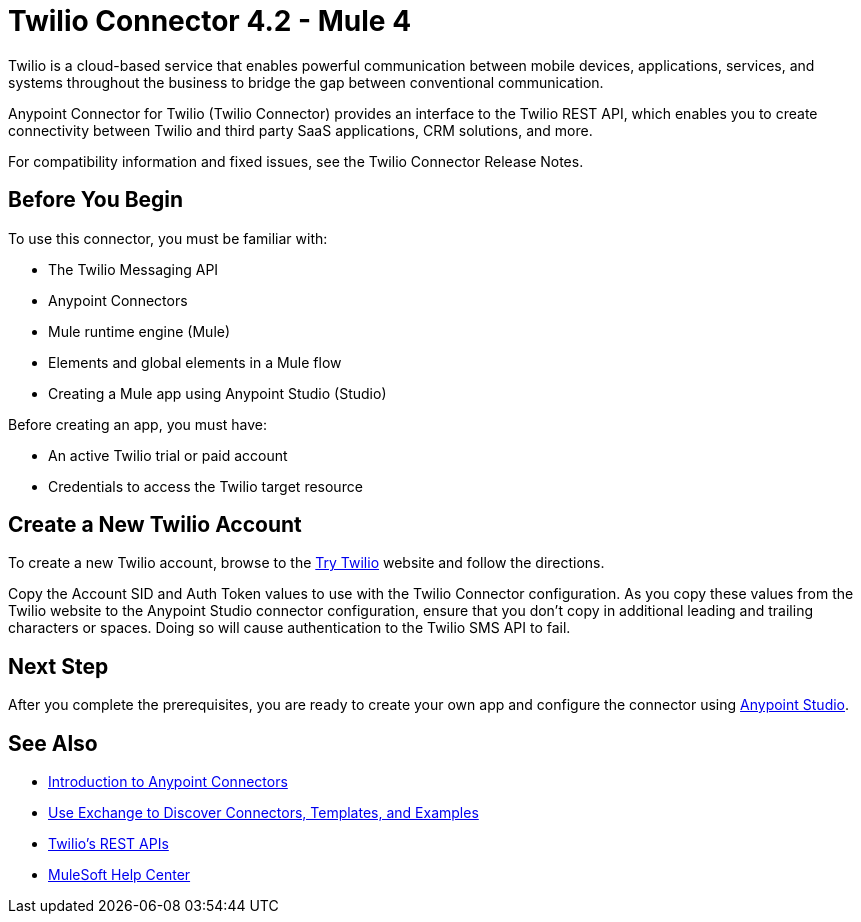 = Twilio Connector 4.2 - Mule 4
:page-aliases: connectors::twilio/twilio-connector.adoc



Twilio is a cloud-based service that enables powerful communication between mobile devices, applications, services, and systems throughout the business to bridge the gap between conventional communication.

Anypoint Connector for Twilio (Twilio Connector) provides an interface to the Twilio REST API, which enables you to create connectivity between Twilio and third party SaaS applications, CRM solutions, and more.

For compatibility information and fixed issues, see the Twilio Connector Release Notes.

== Before You Begin

To use this connector, you must be familiar with:

* The Twilio Messaging API
* Anypoint Connectors
* Mule runtime engine (Mule)
* Elements and global elements in a Mule flow
* Creating a Mule app using Anypoint Studio (Studio)

Before creating an app, you must have:

* An active Twilio trial or paid account
* Credentials to access the Twilio target resource

[[create-twilio-account]]
== Create a New Twilio Account

To create a new Twilio account, browse to the https://www.twilio.com/try-twilio[Try Twilio] website and follow the directions.

Copy the Account SID and Auth Token values to use with the Twilio Connector configuration. As you copy these values from the Twilio website to the Anypoint Studio connector configuration, ensure that you don't copy in additional leading and trailing characters or spaces. Doing so will cause authentication to the Twilio SMS API to fail.

== Next Step

After you complete the prerequisites, you are ready to create your own app and configure the connector using xref:twilio-connector-studio.adoc[Anypoint Studio].

== See Also

* xref:connectors::introduction/introduction-to-anypoint-connectors.adoc[Introduction to Anypoint Connectors]
* xref:connectors::introduction/intro-use-exchange.adoc[Use Exchange to Discover Connectors, Templates, and Examples]
* https://www.twilio.com/docs/api/rest[Twilio's REST APIs]
* https://help.mulesoft.com[MuleSoft Help Center]
